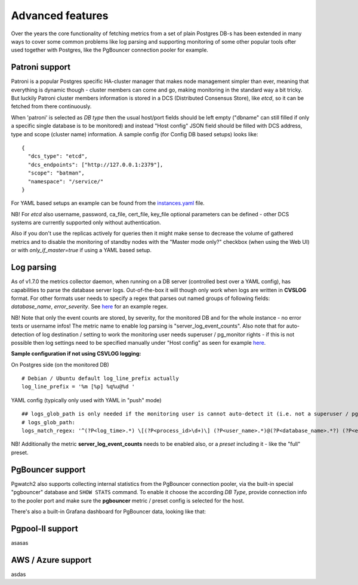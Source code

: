 Advanced features
=================

Over the years the core functionality of fetching metrics from a set of plain Postgres DB-s has been extended in many ways
to cover some common problems like log parsing and supporting monitoring of some other popular tools ofter used together
with Postgres, like the PgBouncer connection pooler for example.

Patroni support
---------------

Patroni is a popular Postgres specific HA-cluster manager that makes node management simpler than ever, meaning that everything
is dynamic though - cluster members can come and go, making monitoring in the standard way a bit tricky. But luckily Patroni
cluster members information is stored in a DCS (Distributed Consensus Store), like *etcd*, so it can be fetched from there
continuously.

When 'patroni' is selected as *DB type* then the usual host/port fields should be left empty ("dbname" can still filled if
only a specific single database is to be monitored) and instead "Host config" JSON field should be filled with DCS address,
type and scope (cluster name) information. A sample config (for Config DB based setups) looks like:

::

    {
      "dcs_type": "etcd",
      "dcs_endpoints": ["http://127.0.0.1:2379"],
      "scope": "batman",
      "namespace": "/service/"
    }

For YAML based setups an example can be found from the `instances.yaml <https://github.com/cybertec-postgresql/pgwatch2/blob/master/pgwatch2/config/instances.yaml#L34>`_ file.

NB! For *etcd* also username, password, ca_file, cert_file, key_file optional parameters can be defined - other DCS systems
are currently supported only without authentication.

Also if you don't use the replicas actively for queries then it might make sense to decrease the volume of gathered
metrics and to disable the monitoring of standby nodes with the "Master mode only?" checkbox (when using the Web UI) or
with *only_if_master=true* if using a YAML based setup.

Log parsing
-----------

As of v1.7.0 the metrics collector daemon, when running on a DB server (controlled best over a YAML config), has capabilities
to parse the database server logs. Out-of-the-box it will though only work when logs are written in **CVSLOG** format. For other
formats user needs to specify a regex that parses out named groups of following fields: *database_name*, *error_severity*.
See `here <https://github.com/cybertec-postgresql/pgwatch2/blob/master/pgwatch2/logparse.go#L27>`_ for an example regex.

NB! Note that only the event counts are stored, by severity, for the monitored DB and for the whole instance - no error
texts or username infos! The metric name to enable log parsing is "server_log_event_counts". Also note that for auto-detection
of log destination / setting to work the monitoring user needs superuser / pg_monitor rights - if this is not possible
then log settings need to be specified manually under "Host config" as seen for example `here <https://github.com/cybertec-postgresql/pgwatch2/blob/master/pgwatch2/config/instances.yaml>`_.

**Sample configuration if not using CSVLOG logging:**

On Postgres side (on the monitored DB)

::

    # Debian / Ubuntu default log_line_prefix actually
    log_line_prefix = '%m [%p] %q%u@%d '

YAML config (typically only used with YAML in "push" mode)

::

    ## logs_glob_path is only needed if the monitoring user is cannot auto-detect it (i.e. not a superuser / pg_monitor role)
    # logs_glob_path:
    logs_match_regex: '^(?P<log_time>.*) \[(?P<process_id>\d+)\] (?P<user_name>.*)@(?P<database_name>.*?) (?P<error_severity>.*?): '

NB! Additionally the metric **server_log_event_counts** needs to be enabled also, or a *preset* including it - like the
"full" preset.

PgBouncer support
-----------------

Pgwatch2 also supports collecting internal statistics from the PgBouncer connection pooler, via the built-in special
"pgbouncer" database and ``SHOW STATS`` command. To enable it choose the according *DB Type*, provide connection
info to the pooler port and make sure the **pgbouncer** metric / preset config is selected for the host.

There's also a built-in Grafana dashboard for PgBouncer data, looking like that:

.. image:: https://raw.githubusercontent.com/cybertec-postgresql/pgwatch2/master/screenshots/pgbouncer_stats.png
   :alt: Grafana dash for PgBouncer stats
   :target: https://raw.githubusercontent.com/cybertec-postgresql/pgwatch2/master/screenshots/pgbouncer_stats.png



Pgpool-II support
-----------------

asasas

AWS / Azure support
-------------------

asdas